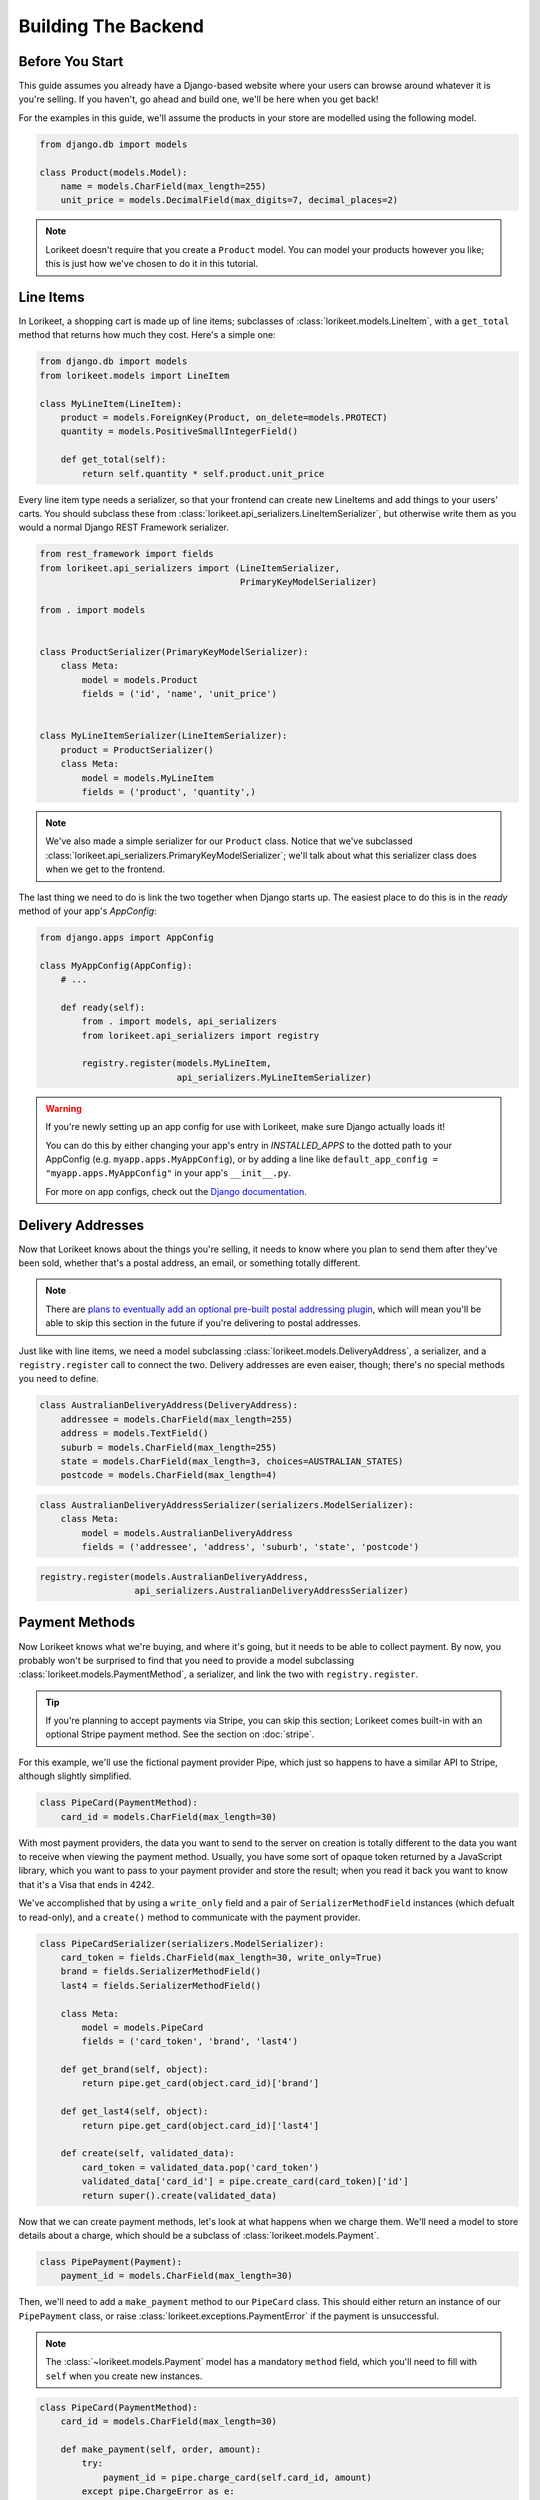 Building The Backend
====================

Before You Start
----------------

This guide assumes you already have a Django-based website where your users can
browse around whatever it is you're selling. If you haven't, go ahead and build
one, we'll be here when you get back!

For the examples in this guide, we'll assume the products in your store are
modelled using the following model.

.. code:: python

    from django.db import models

    class Product(models.Model):
        name = models.CharField(max_length=255)
        unit_price = models.DecimalField(max_digits=7, decimal_places=2)

.. note::

    Lorikeet doesn't require that you create a ``Product`` model. You can model your products however you like; this is just how we've chosen to do it in this tutorial.

Line Items
----------

In Lorikeet, a shopping cart is made up of line items;
subclasses of :class:`lorikeet.models.LineItem`, with a ``get_total`` method
that returns how much they cost. Here's a simple one:

.. code:: python

    from django.db import models
    from lorikeet.models import LineItem

    class MyLineItem(LineItem):
        product = models.ForeignKey(Product, on_delete=models.PROTECT)
        quantity = models.PositiveSmallIntegerField()

        def get_total(self):
            return self.quantity * self.product.unit_price

Every line item type needs a serializer, so that your frontend can create new
LineItems and add things to your users' carts. You should subclass these from
:class:`lorikeet.api_serializers.LineItemSerializer`, but otherwise write them
as you would a normal Django REST Framework serializer.

.. code:: python

    from rest_framework import fields
    from lorikeet.api_serializers import (LineItemSerializer,
                                          PrimaryKeyModelSerializer)

    from . import models


    class ProductSerializer(PrimaryKeyModelSerializer):
        class Meta:
            model = models.Product
            fields = ('id', 'name', 'unit_price')


    class MyLineItemSerializer(LineItemSerializer):
        product = ProductSerializer()
        class Meta:
            model = models.MyLineItem
            fields = ('product', 'quantity',)


.. note::

    We've also made a simple serializer for our ``Product`` class. Notice that we've subclassed :class:`lorikeet.api_serializers.PrimaryKeyModelSerializer`; we'll talk about what this serializer class does when we get to the frontend.

The last thing we need to do is link the two together when Django starts up.
The easiest place to do this is in the `ready` method of your app's `AppConfig`:

.. code:: python

    from django.apps import AppConfig

    class MyAppConfig(AppConfig):
        # ...

        def ready(self):
            from . import models, api_serializers
            from lorikeet.api_serializers import registry

            registry.register(models.MyLineItem,
                              api_serializers.MyLineItemSerializer)

.. warning::

    If you're newly setting up an app config for use with Lorikeet, make sure
    Django actually loads it!

    You can do this by either changing your app's entry in `INSTALLED_APPS` to
    the dotted path to your AppConfig (e.g. ``myapp.apps.MyAppConfig``), or
    by adding a line like ``default_app_config = "myapp.apps.MyAppConfig"`` in
    your app's ``__init__.py``.

    For more on app configs, check out the `Django documentation <https://docs.djangoproject.com/en/1.10/ref/applications/#application-configuration>`_.

Delivery Addresses
------------------

Now that Lorikeet knows about the things you're selling, it needs to know where you plan to send them after they've been sold, whether that's a postal address, an email, or something totally different.

.. note::

    There are `plans to eventually add an optional pre-built postal addressing plugin <https://github.com/excitedleigh/lorikeet/issues/1>`_, which will mean you'll be able to skip this section in the future if you're delivering to postal addresses.

Just like with line items, we need a model subclassing :class:`lorikeet.models.DeliveryAddress`, a serializer, and a ``registry.register`` call to connect the two. Delivery addresses are even eaiser, though; there's no special methods you need to define.

.. code:: python

    class AustralianDeliveryAddress(DeliveryAddress):
        addressee = models.CharField(max_length=255)
        address = models.TextField()
        suburb = models.CharField(max_length=255)
        state = models.CharField(max_length=3, choices=AUSTRALIAN_STATES)
        postcode = models.CharField(max_length=4)

.. code:: python

    class AustralianDeliveryAddressSerializer(serializers.ModelSerializer):
        class Meta:
            model = models.AustralianDeliveryAddress
            fields = ('addressee', 'address', 'suburb', 'state', 'postcode')

.. code:: python

    registry.register(models.AustralianDeliveryAddress,
                      api_serializers.AustralianDeliveryAddressSerializer)

Payment Methods
---------------

Now Lorikeet knows what we're buying, and where it's going, but it needs to be able to collect payment. By now, you probably won't be surprised to find that you need to provide a model subclassing :class:`lorikeet.models.PaymentMethod`, a serializer, and link the two with ``registry.register``.

.. tip::

    If you're planning to accept payments via Stripe, you can skip this section; Lorikeet comes built-in with an optional Stripe payment method. See the section on :doc:`stripe`.

For this example, we'll use the fictional payment provider Pipe, which just so happens to have a similar API to Stripe, although slightly simplified.

.. code:: python

    class PipeCard(PaymentMethod):
        card_id = models.CharField(max_length=30)

With most payment providers, the data you want to send to the server on creation is totally different to the data you want to receive when viewing the payment method. Usually, you have some sort of opaque token returned by a JavaScript library, which you want to pass to your payment provider and store the result; when you read it back you want to know that it's a Visa that ends in 4242.

We've accomplished that by using a ``write_only`` field and a pair of ``SerializerMethodField`` instances (which defualt to read-only), and a ``create()`` method to communicate with the payment provider.

.. code:: python

    class PipeCardSerializer(serializers.ModelSerializer):
        card_token = fields.CharField(max_length=30, write_only=True)
        brand = fields.SerializerMethodField()
        last4 = fields.SerializerMethodField()

        class Meta:
            model = models.PipeCard
            fields = ('card_token', 'brand', 'last4')

        def get_brand(self, object):
            return pipe.get_card(object.card_id)['brand']

        def get_last4(self, object):
            return pipe.get_card(object.card_id)['last4']

        def create(self, validated_data):
            card_token = validated_data.pop('card_token')
            validated_data['card_id'] = pipe.create_card(card_token)['id']
            return super().create(validated_data)

Now that we can create payment methods, let's look at what happens when we charge them. We'll need a model to store details about a charge, which should be a subclass of :class:`lorikeet.models.Payment`.

.. code:: python

    class PipePayment(Payment):
        payment_id = models.CharField(max_length=30)

Then, we'll need to add a ``make_payment`` method to our ``PipeCard`` class. This should either return an instance of our ``PipePayment`` class, or raise :class:`lorikeet.exceptions.PaymentError` if the payment is unsuccessful.

.. note::

    The :class:`~lorikeet.models.Payment` model has a mandatory ``method`` field, which you'll need to fill with ``self`` when you create new instances.

.. code:: python

    class PipeCard(PaymentMethod):
        card_id = models.CharField(max_length=30)

        def make_payment(self, order, amount):
            try:
                payment_id = pipe.charge_card(self.card_id, amount)
            except pipe.ChargeError as e:
                raise PaymentError(e.user_info)
            else:
                return PipePayment.objects.create(method=self, payment_id=payment_id)
